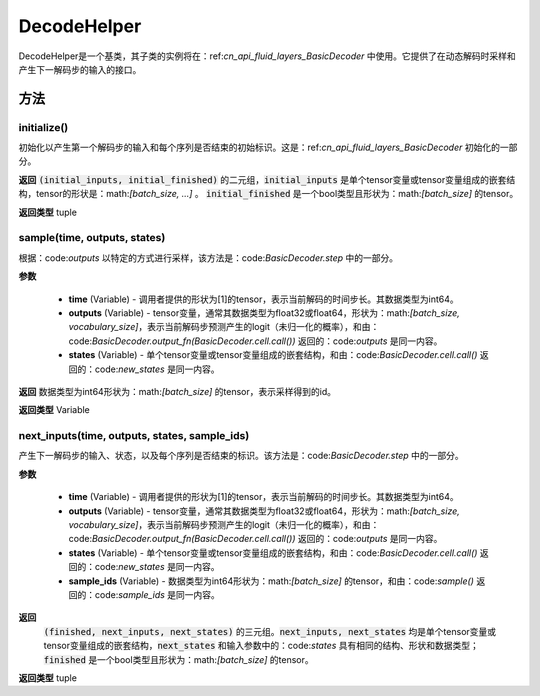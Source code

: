 .. _cn_api_fluid_layers_DecodeHelper:

DecodeHelper
-------------------------------


.. py:class:: paddle.fluid.layers.DecodeHelper()

DecodeHelper是一个基类，其子类的实例将在：ref:`cn_api_fluid_layers_BasicDecoder` 中使用。它提供了在动态解码时采样和产生下一解码步的输入的接口。

方法
::::::::::::
initialize()
'''''''''

初始化以产生第一个解码步的输入和每个序列是否结束的初始标识。这是：ref:`cn_api_fluid_layers_BasicDecoder` 初始化的一部分。

**返回**
:code:`(initial_inputs, initial_finished)` 的二元组，:code:`initial_inputs` 是单个tensor变量或tensor变量组成的嵌套结构，tensor的形状是：math:`[batch\_size, ...]` 。 :code:`initial_finished` 是一个bool类型且形状为：math:`[batch\_size]` 的tensor。

**返回类型**
tuple
    
sample(time, outputs, states)
'''''''''

根据：code:`outputs` 以特定的方式进行采样，该方法是：code:`BasicDecoder.step` 中的一部分。

**参数**

  - **time** (Variable) - 调用者提供的形状为[1]的tensor，表示当前解码的时间步长。其数据类型为int64。
  - **outputs** (Variable) - tensor变量，通常其数据类型为float32或float64，形状为：math:`[batch\_size, vocabulary\_size]`，表示当前解码步预测产生的logit（未归一化的概率），和由：code:`BasicDecoder.output_fn(BasicDecoder.cell.call())` 返回的：code:`outputs` 是同一内容。
  - **states** (Variable) - 单个tensor变量或tensor变量组成的嵌套结构，和由：code:`BasicDecoder.cell.call()` 返回的：code:`new_states` 是同一内容。

**返回**
数据类型为int64形状为：math:`[batch\_size]` 的tensor，表示采样得到的id。

**返回类型**
Variable        

next_inputs(time, outputs, states, sample_ids)
'''''''''

产生下一解码步的输入、状态，以及每个序列是否结束的标识。该方法是：code:`BasicDecoder.step` 中的一部分。

**参数**

  - **time** (Variable) - 调用者提供的形状为[1]的tensor，表示当前解码的时间步长。其数据类型为int64。
  - **outputs** (Variable) - tensor变量，通常其数据类型为float32或float64，形状为：math:`[batch\_size, vocabulary\_size]`，表示当前解码步预测产生的logit（未归一化的概率），和由：code:`BasicDecoder.output_fn(BasicDecoder.cell.call())` 返回的：code:`outputs` 是同一内容。
  - **states** (Variable) - 单个tensor变量或tensor变量组成的嵌套结构，和由：code:`BasicDecoder.cell.call()` 返回的：code:`new_states` 是同一内容。
  - **sample_ids** (Variable) - 数据类型为int64形状为：math:`[batch\_size]` 的tensor，和由：code:`sample()` 返回的：code:`sample_ids` 是同一内容。

**返回**
 :code:`(finished, next_inputs, next_states)` 的三元组。:code:`next_inputs, next_states` 均是单个tensor变量或tensor变量组成的嵌套结构，:code:`next_states` 和输入参数中的：code:`states` 具有相同的结构、形状和数据类型； :code:`finished` 是一个bool类型且形状为：math:`[batch\_size]` 的tensor。

**返回类型**
tuple
